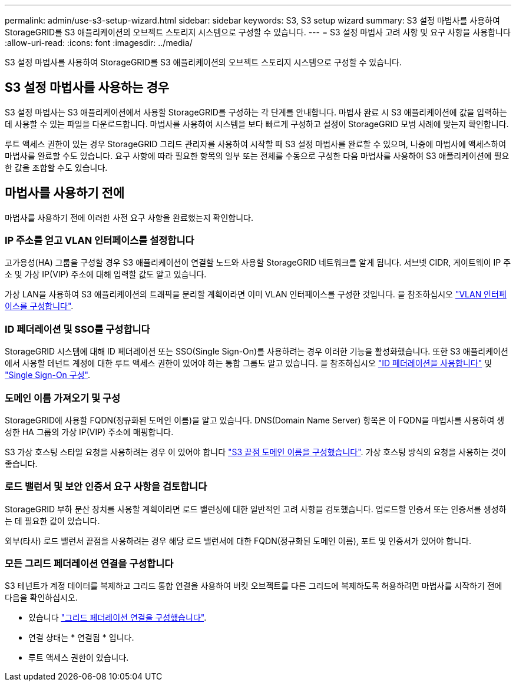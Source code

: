 ---
permalink: admin/use-s3-setup-wizard.html 
sidebar: sidebar 
keywords: S3, S3 setup wizard 
summary: S3 설정 마법사를 사용하여 StorageGRID를 S3 애플리케이션의 오브젝트 스토리지 시스템으로 구성할 수 있습니다. 
---
= S3 설정 마법사 고려 사항 및 요구 사항을 사용합니다
:allow-uri-read: 
:icons: font
:imagesdir: ../media/


[role="lead"]
S3 설정 마법사를 사용하여 StorageGRID를 S3 애플리케이션의 오브젝트 스토리지 시스템으로 구성할 수 있습니다.



== S3 설정 마법사를 사용하는 경우

S3 설정 마법사는 S3 애플리케이션에서 사용할 StorageGRID를 구성하는 각 단계를 안내합니다. 마법사 완료 시 S3 애플리케이션에 값을 입력하는 데 사용할 수 있는 파일을 다운로드합니다. 마법사를 사용하여 시스템을 보다 빠르게 구성하고 설정이 StorageGRID 모범 사례에 맞는지 확인합니다.

루트 액세스 권한이 있는 경우 StorageGRID 그리드 관리자를 사용하여 시작할 때 S3 설정 마법사를 완료할 수 있으며, 나중에 마법사에 액세스하여 마법사를 완료할 수도 있습니다. 요구 사항에 따라 필요한 항목의 일부 또는 전체를 수동으로 구성한 다음 마법사를 사용하여 S3 애플리케이션에 필요한 값을 조합할 수도 있습니다.



== 마법사를 사용하기 전에

마법사를 사용하기 전에 이러한 사전 요구 사항을 완료했는지 확인합니다.



=== IP 주소를 얻고 VLAN 인터페이스를 설정합니다

고가용성(HA) 그룹을 구성할 경우 S3 애플리케이션이 연결할 노드와 사용할 StorageGRID 네트워크를 알게 됩니다. 서브넷 CIDR, 게이트웨이 IP 주소 및 가상 IP(VIP) 주소에 대해 입력할 값도 알고 있습니다.

가상 LAN을 사용하여 S3 애플리케이션의 트래픽을 분리할 계획이라면 이미 VLAN 인터페이스를 구성한 것입니다. 을 참조하십시오 link:../admin/configure-vlan-interfaces.html["VLAN 인터페이스를 구성합니다"].



=== ID 페더레이션 및 SSO를 구성합니다

StorageGRID 시스템에 대해 ID 페더레이션 또는 SSO(Single Sign-On)를 사용하려는 경우 이러한 기능을 활성화했습니다. 또한 S3 애플리케이션에서 사용할 테넌트 계정에 대한 루트 액세스 권한이 있어야 하는 통합 그룹도 알고 있습니다. 을 참조하십시오 link:../admin/using-identity-federation.html["ID 페더레이션을 사용합니다"] 및 link:../admin/configuring-sso.html["Single Sign-On 구성"].



=== 도메인 이름 가져오기 및 구성

StorageGRID에 사용할 FQDN(정규화된 도메인 이름)을 알고 있습니다. DNS(Domain Name Server) 항목은 이 FQDN을 마법사를 사용하여 생성한 HA 그룹의 가상 IP(VIP) 주소에 매핑합니다.

S3 가상 호스팅 스타일 요청을 사용하려는 경우 이 있어야 합니다 link:../admin/configuring-s3-api-endpoint-domain-names.html["S3 끝점 도메인 이름을 구성했습니다"]. 가상 호스팅 방식의 요청을 사용하는 것이 좋습니다.



=== 로드 밸런서 및 보안 인증서 요구 사항을 검토합니다

StorageGRID 부하 분산 장치를 사용할 계획이라면 로드 밸런싱에 대한 일반적인 고려 사항을 검토했습니다. 업로드할 인증서 또는 인증서를 생성하는 데 필요한 값이 있습니다.

외부(타사) 로드 밸런서 끝점을 사용하려는 경우 해당 로드 밸런서에 대한 FQDN(정규화된 도메인 이름), 포트 및 인증서가 있어야 합니다.



=== 모든 그리드 페더레이션 연결을 구성합니다

S3 테넌트가 계정 데이터를 복제하고 그리드 통합 연결을 사용하여 버킷 오브젝트를 다른 그리드에 복제하도록 허용하려면 마법사를 시작하기 전에 다음을 확인하십시오.

* 있습니다 link:grid-federation-manage-connection.html["그리드 페더레이션 연결을 구성했습니다"].
* 연결 상태는 * 연결됨 * 입니다.
* 루트 액세스 권한이 있습니다.

